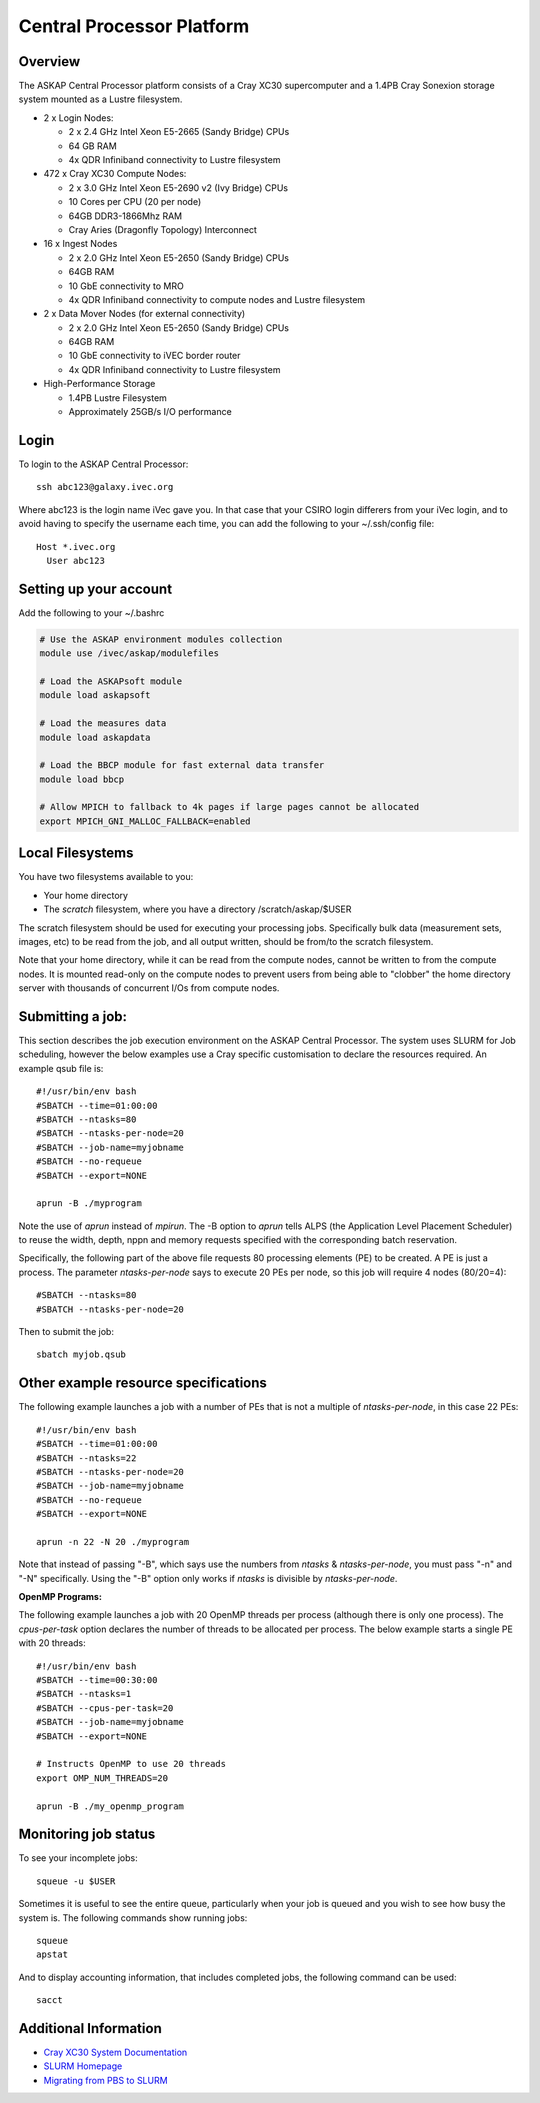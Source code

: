 Central Processor Platform
==========================

Overview
--------

The ASKAP Central Processor platform consists of a Cray XC30 supercomputer and a 1.4PB Cray
Sonexion storage system mounted as a Lustre filesystem.

* 2 x Login Nodes:

  - 2 x 2.4 GHz Intel Xeon E5-2665 (Sandy Bridge) CPUs
  - 64 GB RAM
  - 4x QDR Infiniband connectivity to Lustre filesystem

* 472 x Cray XC30 Compute Nodes:

  - 2 x 3.0 GHz Intel Xeon E5-2690 v2 (Ivy Bridge) CPUs
  - 10 Cores per CPU (20 per node)
  - 64GB DDR3-1866Mhz RAM
  - Cray Aries (Dragonfly Topology) Interconnect

* 16 x Ingest Nodes

  - 2 x 2.0 GHz Intel Xeon E5-2650 (Sandy Bridge) CPUs
  - 64GB RAM
  - 10 GbE connectivity to MRO
  - 4x QDR Infiniband connectivity to compute nodes and Lustre filesystem

* 2 x Data Mover Nodes (for external connectivity)

  - 2 x 2.0 GHz Intel Xeon E5-2650 (Sandy Bridge) CPUs
  - 64GB RAM
  - 10 GbE connectivity to iVEC border router
  - 4x QDR Infiniband connectivity to Lustre filesystem

* High-Performance Storage

  - 1.4PB Lustre Filesystem
  - Approximately 25GB/s I/O performance


Login
------
To login to the ASKAP Central Processor::

   ssh abc123@galaxy.ivec.org

Where abc123 is the login name iVec gave you. In that case that your CSIRO login differers
from your iVec login, and to avoid having to specify the username each time, you can add
the following to your ~/.ssh/config file::

   Host *.ivec.org
     User abc123

Setting up your account
-------------------------
Add the following to your ~/.bashrc

.. code-block:: bash

    # Use the ASKAP environment modules collection
    module use /ivec/askap/modulefiles

    # Load the ASKAPsoft module
    module load askapsoft

    # Load the measures data
    module load askapdata

    # Load the BBCP module for fast external data transfer
    module load bbcp

    # Allow MPICH to fallback to 4k pages if large pages cannot be allocated
    export MPICH_GNI_MALLOC_FALLBACK=enabled

Local Filesystems
-----------------

You have two filesystems available to you:

* Your home directory
* The *scratch* filesystem, where you have a directory /scratch/askap/$USER

The scratch filesystem should be used for executing your processing jobs. Specifically
bulk data (measurement sets, images, etc) to be read from the job, and all output written,
should be from/to the scratch filesystem.

Note that your home directory, while it can be read from the compute nodes, cannot be
written to from the compute nodes. It is mounted read-only on the compute nodes to prevent
users from being able to "clobber" the home directory server with thousands of concurrent I/Os
from compute nodes.

Submitting a job:
-----------------

This section describes the job execution environment on the ASKAP Central Processor. The
system uses SLURM for Job scheduling, however the below examples use a Cray specific
customisation to declare the resources required. An example qsub file is::

    #!/usr/bin/env bash
    #SBATCH --time=01:00:00
    #SBATCH --ntasks=80
    #SBATCH --ntasks-per-node=20
    #SBATCH --job-name=myjobname
    #SBATCH --no-requeue
    #SBATCH --export=NONE

    aprun -B ./myprogram

Note the use of *aprun* instead of *mpirun*. The -B option to *aprun* tells ALPS (the
Application Level Placement Scheduler) to reuse the width, depth, nppn and memory requests
specified with the corresponding batch reservation.

Specifically, the following part of the above file requests 80 processing
elements (PE) to be created. A PE is just a process. The parameter *ntasks-per-node*
says to execute 20 PEs per node, so this job will require 4 nodes (80/20=4)::

    #SBATCH --ntasks=80
    #SBATCH --ntasks-per-node=20

Then to submit the job::

    sbatch myjob.qsub


Other example resource specifications
-------------------------------------

The following example launches a job with a number of PEs that is not a multiple of
*ntasks-per-node*, in this case 22 PEs::

    #!/usr/bin/env bash
    #SBATCH --time=01:00:00
    #SBATCH --ntasks=22
    #SBATCH --ntasks-per-node=20
    #SBATCH --job-name=myjobname
    #SBATCH --no-requeue
    #SBATCH --export=NONE

    aprun -n 22 -N 20 ./myprogram

Note that instead of passing "-B", which says use the numbers from *ntasks* & *ntasks-per-node*,
you must pass "-n" and "-N" specifically. Using the "-B" option only works if *ntasks* is
divisible by *ntasks-per-node*.

**OpenMP Programs:**

The following example launches a job with 20 OpenMP threads per process (although there is only
one process). The *cpus-per-task* option declares the number of threads to be allocated
per process.  The below example starts a single PE with 20 threads::

    #!/usr/bin/env bash
    #SBATCH --time=00:30:00
    #SBATCH --ntasks=1
    #SBATCH --cpus-per-task=20
    #SBATCH --job-name=myjobname
    #SBATCH --export=NONE

    # Instructs OpenMP to use 20 threads
    export OMP_NUM_THREADS=20

    aprun -B ./my_openmp_program


Monitoring job status
---------------------

To see your incomplete jobs::

    squeue -u $USER

Sometimes it is useful to see the entire queue, particularly when your job is queued and you wish
to see how busy the system is. The following commands show running jobs::

    squeue 
    apstat

And to display accounting information, that includes completed jobs, the following command
can be used::

    sacct

Additional Information
----------------------

* `Cray XC30 System Documentation <http://docs.cray.com/cgi-bin/craydoc.cgi?mode=SiteMap;f=xc_sitemap>`_
* `SLURM Homepage <http://computing.llnl.gov/linux/slurm>`_
* `Migrating from PBS to SLURM <https://portal.ivec.org/docs/Supercomputers/Migrating_from_PBS_Pro_to_SLURM>`_

